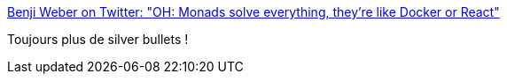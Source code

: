 :jbake-type: post
:jbake-status: published
:jbake-title: Benji Weber on Twitter: "OH: Monads solve everything, they're like Docker or React"
:jbake-tags: citation,programming,mode,_mois_sept.,_année_2016
:jbake-date: 2016-09-23
:jbake-depth: ../
:jbake-uri: shaarli/1474613307000.adoc
:jbake-source: https://nicolas-delsaux.hd.free.fr/Shaarli?searchterm=https%3A%2F%2Ftwitter.com%2Fbenjiweber%2Fstatus%2F778565169144266752&searchtags=citation+programming+mode+_mois_sept.+_ann%C3%A9e_2016
:jbake-style: shaarli

https://twitter.com/benjiweber/status/778565169144266752[Benji Weber on Twitter: "OH: Monads solve everything, they're like Docker or React"]

Toujours plus de silver bullets !
